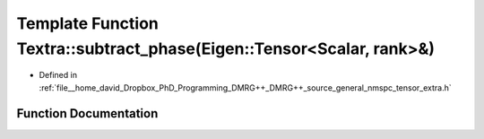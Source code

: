 .. _exhale_function_namespaceTextra_1adf0b0f09052c2cb60ff713691d9f28ba:

Template Function Textra::subtract_phase(Eigen::Tensor<Scalar, rank>&)
======================================================================

- Defined in :ref:`file__home_david_Dropbox_PhD_Programming_DMRG++_DMRG++_source_general_nmspc_tensor_extra.h`


Function Documentation
----------------------


.. doxygenfunction:: Textra::subtract_phase(Eigen::Tensor<Scalar, rank>&)

